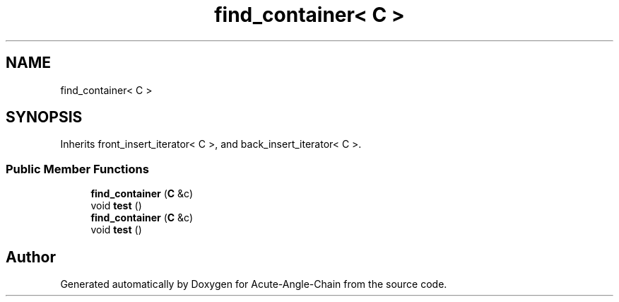 .TH "find_container< C >" 3 "Sun Jun 3 2018" "Acute-Angle-Chain" \" -*- nroff -*-
.ad l
.nh
.SH NAME
find_container< C >
.SH SYNOPSIS
.br
.PP
.PP
Inherits front_insert_iterator< C >, and back_insert_iterator< C >\&.
.SS "Public Member Functions"

.in +1c
.ti -1c
.RI "\fBfind_container\fP (\fBC\fP &c)"
.br
.ti -1c
.RI "void \fBtest\fP ()"
.br
.ti -1c
.RI "\fBfind_container\fP (\fBC\fP &c)"
.br
.ti -1c
.RI "void \fBtest\fP ()"
.br
.in -1c

.SH "Author"
.PP 
Generated automatically by Doxygen for Acute-Angle-Chain from the source code\&.

